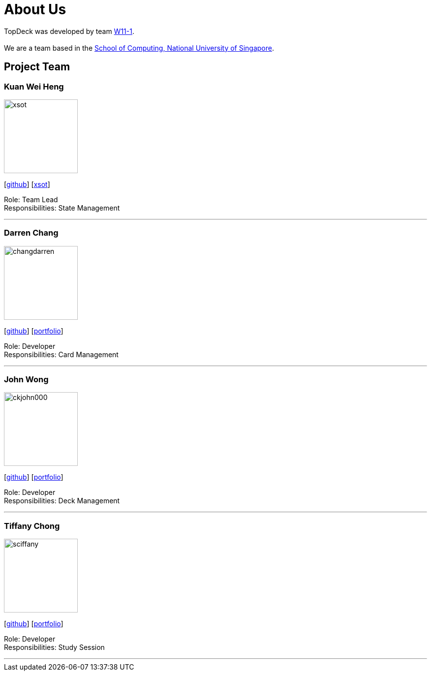 = About Us
:site-section: AboutUs
:relfileprefix: team/
:imagesDir: images
:stylesDir: stylesheets

TopDeck was developed by team https://github.com/cs2103-ay1819s2-w11-1/[W11-1]. +
{empty} +
We are a team based in the http://www.comp.nus.edu.sg[School of Computing, National University of Singapore].

== Project Team

=== Kuan Wei Heng
image::xsot.png[width="150", align="left"]
{empty}[http://github.com/xsot[github]] [https://github.com/ChangDarren/main/blob/master/docs/team/xsot.adoc[xsot]]

Role: Team Lead +
Responsibilities: State Management

'''

=== Darren Chang
image::changdarren.png[width="150", align="left"]
{empty}[http://github.com/changdarren[github]] [https://github.com/ChangDarren/main/blob/master/docs/team/changdarren.adoc[portfolio]]

Role: Developer +
Responsibilities: Card Management

'''

=== John Wong
image::ckjohn000.png[width="150", align="left"]
{empty}[http://github.com/ckjohn000[github]] [https://github.com/ChangDarren/main/blob/master/docs/team/ckjohn000.adoc[portfolio]]

Role: Developer +
Responsibilities: Deck Management

'''

=== Tiffany Chong
image::sciffany.png[width="150", align="left"]
{empty}[http://github.com/sciffany[github]] [https://github.com/ChangDarren/main/blob/master/docs/team/sciffany.adoc[portfolio]]

Role: Developer +
Responsibilities: Study Session

'''
